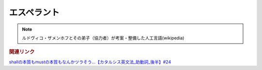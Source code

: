 エスペラント
====================
.. note:: 
  ルドヴィコ・ザメンホフとその弟子（協力者）が考案・整備した人工言語(wikipedia)

.. rubric:: 関連リンク

`shallの本質もmustの本質もなんかツラそう…【カタルシス英文法_助動詞_後半】#24`_

.. _shallの本質もmustの本質もなんかツラそう…【カタルシス英文法_助動詞_後半】#24: https://www.youtube.com/watch?v=uHjDHSWbZuM

